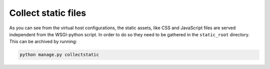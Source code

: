 Collect static files
--------------------

As you can see from the virtual host configurations, the static assets, like CSS and JavaScript files are served independent from the WSGI-python script. In order to do so they need to be gathered in the ``static_root`` directory. This can be archived by running:

.. code:: bash

    python manage.py collectstatic
